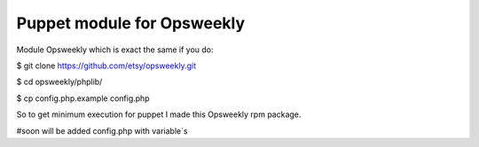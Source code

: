 Puppet module for Opsweekly
===========================

Module Opsweekly which is exact the same if you do:

$ git clone https://github.com/etsy/opsweekly.git

$ cd opsweekly/phplib/

$ cp config.php.example config.php

So to get minimum execution for puppet I made this Opsweekly rpm package.


#soon will be added config.php with variable`s
